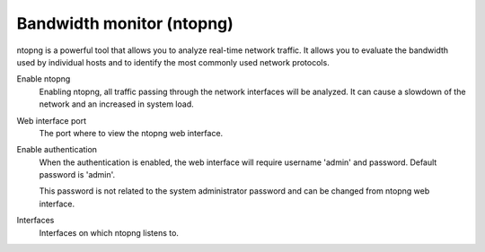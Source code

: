 ==========================
Bandwidth monitor (ntopng)
==========================

ntopng is a powerful tool that allows you to analyze real-time
network traffic. It allows you to evaluate the bandwidth used by
individual hosts and to identify the most commonly used network protocols.

Enable ntopng
    Enabling ntopng, all traffic passing through the network interfaces
    will be analyzed. It can cause a slowdown of the network and an
    increased in system load.

Web interface port
    The port where to view the ntopng web interface.

Enable authentication
    When the authentication is enabled, the web interface will
    require username 'admin' and password.
    Default password is 'admin'.

    This password is not related to
    the system administrator password and can be changed
    from ntopng web interface.

Interfaces
    Interfaces on which ntopng listens to.
